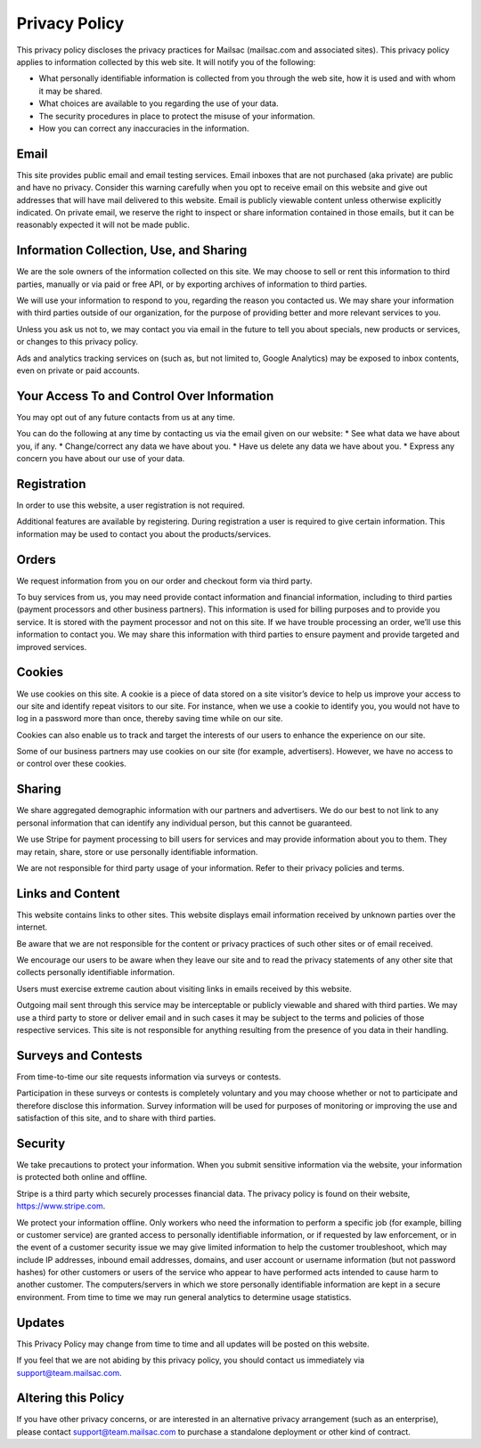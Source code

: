 .. _privacy_policy:

Privacy Policy
==============

This privacy policy discloses the privacy practices for Mailsac  (mailsac.com and associated sites). 
This privacy policy applies to information collected by this web site. It will notify you of the following:

* What personally identifiable information is collected from you through the web site, how it is used and with whom it may be shared.
* What choices are available to you regarding the use of your data.
* The security procedures in place to protect the misuse of your information.
* How you can correct any inaccuracies in the information.

Email
-----
This site provides public email and email testing services. Email inboxes that are not purchased (aka private) are public and have no privacy. 
Consider this warning carefully when you opt to receive email on this website and give out addresses
that will have mail delivered to this website. Email is publicly viewable content unless otherwise explicitly indicated. On private email, we reserve the right to inspect or share information contained in those emails, but it can be reasonably expected it will not be made public.

Information Collection, Use, and Sharing
----------------------------------------
We are the sole owners of the information collected on this site. We may choose to sell or rent this information to third parties, manually or via paid or free API, or by exporting archives of information to third parties.

We will use your information to respond to you, regarding the reason you contacted us. We may share
your information with third parties outside of our organization, for the purpose of providing better
and more relevant services to you.

Unless you ask us not to, we may contact you via email in the future to tell you about specials, new
products or services, or changes to this privacy policy.

Ads and analytics tracking services on (such as, but not limited to, Google Analytics) may be exposed to inbox contents, even on private or paid accounts.

Your Access To and Control Over Information
-------------------------------------------
You may opt out of any future contacts from us at any time.

You can do the following at any time by contacting us via the email given on our website:
* See what data we have about you, if any.
* Change/correct any data we have about you.
* Have us delete any data we have about you.
* Express any concern you have about our use of your data.

Registration
------------
In order to use this website, a user registration is not required.

Additional features are available by registering. During registration a user is required to give
certain information. This information may be used to contact you about the products/services.

Orders
------
We request information from you on our order and checkout form via third party.

To buy services from us, you may need provide contact information and financial information, including
to third parties (payment processors and other business partners). This information is used for
billing purposes and to provide you service. It is stored with the payment processor and not on this
site. If we have trouble processing an order, we’ll use this information to contact you. We may
share this information with third parties to ensure payment and provide targeted and improved services.

Cookies
-------
We use cookies on this site. A cookie is a piece of data stored on a site visitor’s device to help 
us improve your access to our site and identify repeat visitors to our site. For instance, when we 
use a cookie to identify you, you would not have to log in a password more than once, thereby saving
time while on our site.

Cookies can also enable us to track and target the interests of our users to enhance the experience on our site.

Some of our business partners may use cookies on our site (for example, advertisers). However, we
have no access to or control over these cookies.

Sharing
-------
We share aggregated demographic information with our partners and advertisers. We do our best to not
link to any personal information that can identify any individual person, but this cannot be guaranteed.

We use Stripe for payment processing to bill users for services and may provide information about 
you to them. They may retain, share, store or use personally identifiable information.

We are not responsible for third party usage of your information. Refer to their privacy policies and terms.

Links and Content
-----------------
This website contains links to other sites. This website displays email information received by 
unknown parties over the internet.

Be aware that we are not responsible for the content or privacy practices of such other sites or of email received.

We encourage our users to be aware when they leave our site and to read the privacy statements of 
any other site that collects personally identifiable information.

Users must exercise extreme caution about visiting links in emails received by this website.

Outgoing mail sent through this service may be interceptable or publicly viewable and shared with
third parties. We may use a third party to store or deliver email and in such cases it may be 
subject to the terms and policies of those respective services. This site is not responsible for 
anything resulting from the presence of you data in their handling.

Surveys and Contests
--------------------
From time-to-time our site requests information via surveys or contests.

Participation in these surveys or contests is completely voluntary and you may choose whether or not
to participate and therefore disclose this information. Survey information will be used for purposes
of monitoring or improving the use and satisfaction of this site, and to share with third parties.

Security
--------
We take precautions to protect your information. When you submit sensitive information via the website, your information is protected both online and offline.

Stripe is a third party which securely processes financial data. The privacy policy is found on their website, https://www.stripe.com.

We protect your information offline. Only workers who need the information to perform a specific job
(for example, billing or customer service) are granted access to personally identifiable information,
or if requested by law enforcement, or in the event of a customer security issue we may give limited
information to help the customer troubleshoot, which may include IP addresses, inbound email 
addresses, domains, and user account or username information (but not password hashes) for other 
customers or users of the service who appear to have performed acts intended to cause harm to 
another customer. The computers/servers in which we store personally identifiable information are 
kept in a secure environment. From time to time we may run general analytics to determine usage statistics.

Updates
-------
This Privacy Policy may change from time to time and all updates will be posted on this website.

If you feel that we are not abiding by this privacy policy, you should contact us immediately
via support@team.mailsac.com.

Altering this Policy
--------------------
If you have other privacy concerns, or are interested in an alternative privacy arrangement (such 
as an enterprise), please contact support@team.mailsac.com to purchase a standalone deployment or 
other kind of contract.
